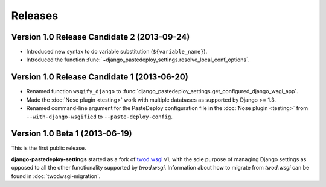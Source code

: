 ========
Releases
========

Version 1.0 Release Candidate 2 (2013-09-24)
============================================

- Introduced new syntax to do variable substitution (``${variable_name}``).
- Introduced the function
  :func:`~django_pastedeploy_settings.resolve_local_conf_options`.


Version 1.0 Release Candidate 1 (2013-06-20)
============================================

- Renamed function ``wsgify_django`` to
  :func:`django_pastedeploy_settings.get_configured_django_wsgi_app`.
- Made the :doc:`Nose plugin <testing>` work with multiple databases as
  supported by Django >= 1.3.
- Renamed command-line argument for the PasteDeploy configuration file in the
  :doc:`Nose plugin <testing>` from ``--with-django-wsgified`` to
  ``--paste-deploy-config``.


Version 1.0 Beta 1 (2013-06-19)
===============================

This is the first public release.

**django-pastedeploy-settings** started as a fork of `twod.wsgi
<http://pythonhosted.org/twod.wsgi/>`_ v1, with the sole purpose of managing
Django settings as opposed to all the other functionality supported by
*twod.wsgi*. Information about how to migrate from *twod.wsgi* can be found in
:doc:`twodwsgi-migration`.
